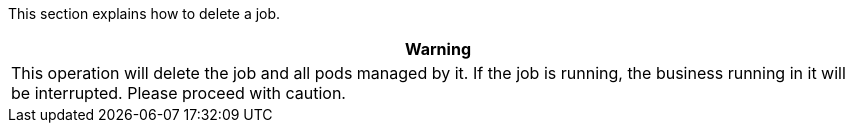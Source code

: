 // :ks_include_id: 53cddf67368844919fec7ab2ca897ef6
This section explains how to delete a job.

//warning
[.admon.warning,cols="a"]
|===
| Warning

|
This operation will delete the job and all pods managed by it. If the job is running, the business running in it will be interrupted. Please proceed with caution.
|===